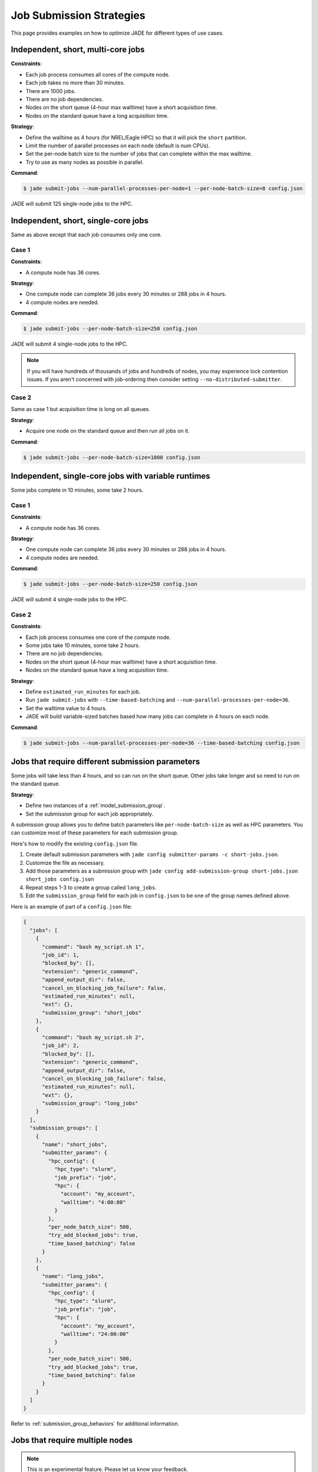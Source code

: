 .. _submission_strategies:

*************************
Job Submission Strategies
*************************
This page provides examples on how to optimize JADE for different types of use
cases.

Independent, short, multi-core jobs
===================================

**Constraints**:

- Each job process consumes all cores of the compute node.
- Each job takes no more than 30 minutes.
- There are 1000 jobs.
- There are no job dependencies.
- Nodes on the short queue (4-hour max walltime) have a short acquisition time.
- Nodes on the standard queue have a long acquisition time.

**Strategy**:

- Define the walltime as 4 hours (for NREL/Eagle HPC) so that it will pick the
  ``short`` partition.
- Limit the number of parallel processes on each node (default is num CPUs).
- Set the per-node batch size to the number of jobs that can complete within
  the max walltime.
- Try to use as many nodes as possible in parallel.

**Command**:

.. code-block:: bash

    $ jade submit-jobs --num-parallel-processes-per-node=1 --per-node-batch-size=8 config.json

JADE will submit 125 single-node jobs to the HPC.

Independent, short, single-core jobs
====================================
Same as above except that each job consumes only one core.

Case 1
------

**Constraints**:

- A compute node has 36 cores.

**Strategy**:

- One compute node can complete 36 jobs every 30 minutes or 288 jobs in 4
  hours.
- 4 compute nodes are needed.

**Command**:

.. code-block:: bash

    $ jade submit-jobs --per-node-batch-size=250 config.json

JADE will submit 4 single-node jobs to the HPC.

.. note:: If you will have hundreds of thousands of jobs and hundreds of nodes,
   you may experience lock contention issues. If you aren't concerned with
   job-ordering then consider setting ``--no-distributed-submitter``.

Case 2
------
Same as case 1 but acquisition time is long on all queues.

**Strategy**:

- Acquire one node on the standard queue and then run all jobs on it.

**Command**:

.. code-block:: bash

    $ jade submit-jobs --per-node-batch-size=1000 config.json

Independent, single-core jobs with variable runtimes
====================================================
Some jobs complete in 10 minutes, some take 2 hours.

Case 1
------

**Constraints**:

- A compute node has 36 cores.

**Strategy**:

- One compute node can complete 36 jobs every 30 minutes or 288 jobs in 4
  hours.
- 4 compute nodes are needed.

**Command**:

.. code-block:: bash

    $ jade submit-jobs --per-node-batch-size=250 config.json

JADE will submit 4 single-node jobs to the HPC.

Case 2
------

**Constraints**:

- Each job process consumes one core of the compute node.
- Some jobs take 10 minutes, some take 2 hours.
- There are no job dependencies.
- Nodes on the short queue (4-hour max walltime) have a short acquisition time.
- Nodes on the standard queue have a long acquisition time.

**Strategy**:

- Define ``estimated_run_minutes`` for each job.
- Run ``jade submit-jobs`` with ``--time-based-batching`` and
  ``--num-parallel-processes-per-node=36``.
- Set the walltime value to 4 hours.
- JADE will build variable-sized batches based how many jobs can complete in 4
  hours on each node.

**Command**:

.. code-block:: bash

    $ jade submit-jobs --num-parallel-processes-per-node=36 --time-based-batching config.json

.. _submission_group_strategy:

Jobs that require different submission parameters
=================================================
Some jobs will take less than 4 hours, and so can run on the short queue. Other
jobs take longer and so need to run on the standard queue.

**Strategy**:

- Define two instances of a :ref:`model_submission_group`.
- Set the submission group for each job appropriately.

A submission group allows you to define batch parameters like
``per-node-batch-size`` as well as HPC parameters. You can customize most of
these parameters for each submission group.

Here's how to modify the existing ``config.json`` file.

1. Create default submission parameters with ``jade config submitter-params -c
   short-jobs.json``.
2. Customize the file as necessary.
3. Add those parameters as a submission group with
   ``jade config add-submission-group short-jobs.json short_jobs config.json``
4. Repeat steps 1-3 to create a group called ``long_jobs``.
5. Edit the ``submission_group`` field for each job in ``config.json`` to be
   one of the group names defined above.

Here is an example of part of a ``config.json`` file:

.. code-block:: json

    {
      "jobs": [
        {
          "command": "bash my_script.sh 1",
          "job_id": 1,
          "blocked_by": [],
          "extension": "generic_command",
          "append_output_dir": false,
          "cancel_on_blocking_job_failure": false,
          "estimated_run_minutes": null,
          "ext": {},
          "submission_group": "short_jobs"
        },
        {
          "command": "bash my_script.sh 2",
          "job_id": 2,
          "blocked_by": [],
          "extension": "generic_command",
          "append_output_dir": false,
          "cancel_on_blocking_job_failure": false,
          "estimated_run_minutes": null,
          "ext": {},
          "submission_group": "long_jobs"
        }
      ],
      "submission_groups": [
        {
          "name": "short_jobs",
          "submitter_params": {
            "hpc_config": {
              "hpc_type": "slurm",
              "job_prefix": "job",
              "hpc": {
                "account": "my_account",
                "walltime": "4:00:00"
              }
            },
            "per_node_batch_size": 500,
            "try_add_blocked_jobs": true,
            "time_based_batching": false
          }
        },
        {
          "name": "long_jobs",
          "submitter_params": {
            "hpc_config": {
              "hpc_type": "slurm",
              "job_prefix": "job",
              "hpc": {
                "account": "my_account",
                "walltime": "24:00:00"
              }
            },
            "per_node_batch_size": 500,
            "try_add_blocked_jobs": true,
            "time_based_batching": false
          }
        }
      ]
    }

Refer to :ref:`submission_group_behaviors` for additional information.

.. _multi_node_job_strategy:

Jobs that require multiple nodes
================================

.. note:: This is an experimental feature. Please let us know your feedback.

**Constraints**:

- A job needs 5 nodes.
- One node should become a manager that starts worker processes on all nodes.
- You have a script/program that can use all nodes.

**Strategy**:

Use JADE's multi-node manager to run your script.

- Set ``nodes = 5`` in the ``hpc_config.toml`` file.
- Set ``use_multi_node_manager = true`` for the job in the ``config.json``.
- The HPC will start JADE's manager script. JADE will assign the ``manager``
  role to the first node in the HPC node list. It will invoke your script,
  passing the runtime output directory and all node hostnames through
  environment variables.
- Your script uses all nodes to complete your work.

.. warning:: Be careful if you add more jobs to the config, such as for
   post-processing. Put them in a different submission group if they are
   single-node jobs.

Here is an example using a ``Julia`` script that uses the ``Distributed``
module to perform work on multiple nodes.

Contents of a script called ``run_jobs.jl``:

.. code-block:: julia

    using Distributed
    using Random

    function run_jobs(output_dir, hostnames)
        machines = [(x, i) for (i, x) in enumerate(hostnames)]
        addprocs(machines)
        @everywhere println("hello from $(gethostname())")

        results = [@spawnat i rand(10) for i in 1:length(hostnames)]
        for (i, result) in enumerate(results)
            res = maximum(fetch(result))
            println("Largest value from $(hostnames[i]) = $res")
        end
    end

    output = ENV["JADE_OUTPUT_DIR"]
    workers = split(ENV["JADE_COMPUTE_NODE_NAMES"], " ")
    isempty(workers) && error("no compute node names were set in JADE_COMPUTE_NODE_NAMES")

    run_jobs(output, workers)


**JADE job definition**:

.. code-block:: json

    {
      "command": "julia run_jobs.jl arg1 arg2",
      "job_id": 1,
      "blocked_by": [],
      "extension": "generic_command",
      "append_output_dir": true,
      "cancel_on_blocking_job_failure": false,
      "estimated_run_minutes": null,
      "use_multi_node_manager": true
    }

**HPC parameters**::

    hpc_type = "slurm"
    job_prefix = "job"

    [hpc]
    account = "my_account"
    walltime = "4:00:00"
    nodes = 5

JADE will set these environment variables:

- ``JADE_OUTPUT_DIR``: output directory passed to ``jade submit-jobs``
- ``JADE_COMPUTE_NODE_NAMES``: all compute node names allocated by the HPC

JADE will run the user command on the manager node when the HPC allocates the
nodes.

.. code-block:: bash

    $ julia run_jobs.jl arg1 arg2
